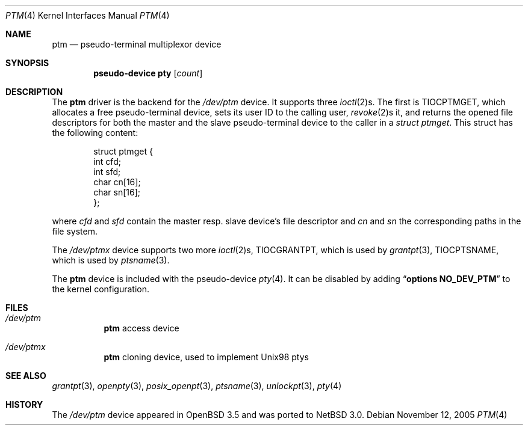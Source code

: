 .\"        $NetBSD: ptm.4,v 1.6 2008/05/08 15:34:21 wiz Exp $
.\"
.\" Copyright (c) 2004 Thomas Klausner
.\" All rights reserved.
.\"
.\" Redistribution and use in source and binary forms, with or without
.\" modification, are permitted provided that the following conditions
.\" are met:
.\" 1. Redistributions of source code must retain the above copyright
.\"    notice, this list of conditions and the following disclaimer.
.\" 2. Redistributions in binary form must reproduce the above copyright
.\"    notice, this list of conditions and the following disclaimer in the
.\"    documentation and/or other materials provided with the distribution.
.\"
.\" THIS SOFTWARE IS PROVIDED BY THE AUTHOR ``AS IS'' AND ANY EXPRESS OR
.\" IMPLIED WARRANTIES, INCLUDING, BUT NOT LIMITED TO, THE IMPLIED WARRANTIES
.\" OF MERCHANTABILITY AND FITNESS FOR A PARTICULAR PURPOSE ARE DISCLAIMED.
.\" IN NO EVENT SHALL THE AUTHOR BE LIABLE FOR ANY DIRECT, INDIRECT,
.\" INCIDENTAL, SPECIAL, EXEMPLARY, OR CONSEQUENTIAL DAMAGES (INCLUDING, BUT
.\" NOT LIMITED TO, PROCUREMENT OF SUBSTITUTE GOODS OR SERVICES; LOSS OF USE,
.\" DATA, OR PROFITS; OR BUSINESS INTERRUPTION) HOWEVER CAUSED AND ON ANY
.\" THEORY OF LIABILITY, WHETHER IN CONTRACT, STRICT LIABILITY, OR TORT
.\" INCLUDING NEGLIGENCE OR OTHERWISE) ARISING IN ANY WAY OUT OF THE USE OF
.\" THIS SOFTWARE, EVEN IF ADVISED OF THE POSSIBILITY OF SUCH DAMAGE.
.\"
.Dd November 12, 2005
.Dt PTM 4
.Os
.Sh NAME
.Nm ptm
.Nd pseudo-terminal multiplexor device
.Sh SYNOPSIS
.Cd pseudo-device pty Op Ar count
.Sh DESCRIPTION
The
.Nm
driver is the backend for the
.Pa /dev/ptm
device.
It supports three
.Xr ioctl 2 Ns s .
The first is
.Dv TIOCPTMGET ,
which allocates a free pseudo-terminal device, sets its user ID to
the calling user,
.Xr revoke 2 Ns s
it, and returns the opened file descriptors for both the master
and the slave pseudo-terminal device to the caller in a
.Va struct ptmget .
This struct has the following content:
.Bd -literal -offset indent
struct ptmget {
        int     cfd;
        int     sfd;
        char    cn[16];
        char    sn[16];
};
.Ed
.Pp
where
.Va cfd
and
.Va sfd
contain the master resp. slave device's file descriptor and
.Va cn
and
.Va sn
the corresponding paths in the file system.
.Pp
The
.Pa /dev/ptmx
device supports two more
.Xr ioctl 2 Ns s ,
.Dv TIOCGRANTPT ,
which is used by
.Xr grantpt 3 ,
.Dv TIOCPTSNAME ,
which is used by
.Xr ptsname 3 .
.Pp
The
.Nm
device is included with the pseudo-device
.Xr pty 4 .
It can be disabled by adding
.Dq Cd options NO_DEV_PTM
to the kernel configuration.
.Sh FILES
.Bl -tag
.It Pa /dev/ptm
.Nm
access device
.It Pa /dev/ptmx
.Nm
cloning device, used to implement Unix98 ptys
.El
.Sh SEE ALSO
.Xr grantpt 3 ,
.Xr openpty 3 ,
.Xr posix_openpt 3 ,
.Xr ptsname 3 ,
.Xr unlockpt 3 ,
.Xr pty 4
.Sh HISTORY
The
.Pa /dev/ptm
device appeared in
.Ox 3.5
and was ported to
.Nx 3.0 .
